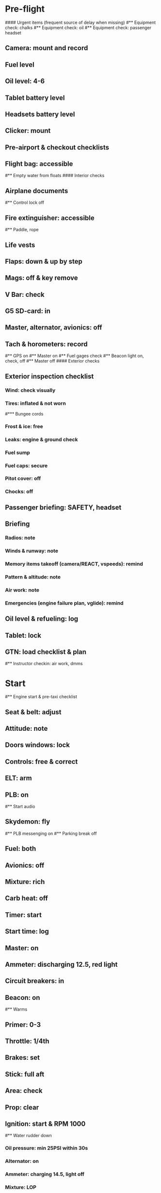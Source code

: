 # PA-18-180

* Pre-flight
#### Urgent items (frequent source of delay when missing)
#** Equipment check: chalks
#** Equipment check: oil
#** Equipment check: passenger headset
** Camera: mount and record
** Fuel level
** Oil level: 4-6
** Tablet battery level
** Headsets battery level
** Clicker: mount
** Pre-airport & checkout checklists
** Flight bag: accessible
#** Empty water from floats
#### Interior checks
** Airplane documents
#** Control lock off
** Fire extinguisher: accessible
#** Paddle, rope
** Life vests
** Flaps: down & up by step
** Mags: off & key remove
** V Bar: check
** G5 SD-card: in
** Master, alternator, avionics: off
** Tach & horometers: record
#** GPS on
#** Master on
#** Fuel gages check
#** Beacon light on, check, off
#** Master off
#### Exterior checks
** Exterior inspection checklist
*** Wind: check visually
*** Tires: inflated & not worn
#*** Bungee cords
*** Frost & ice: free
*** Leaks: engine & ground check
*** Fuel sump
*** Fuel caps: secure
*** Pitot cover: off
*** Chocks: off
** Passenger briefing: SAFETY, headset
** Briefing
*** Radios: note
*** Winds & runway: note
*** Memory items takeoff (camera/REACT, vspeeds): remind
*** Pattern & altitude: note
*** Air work: note
*** Emergencies (engine failure plan, vglide): remind
** Oil level & refueling: log
** Tablet: lock
** GTN: load checklist & plan
#** Instructor checkin: air work, dmms
* Start
#** Engine start & pre-taxi checklist
** Seat & belt: adjust
** Attitude: note
** Doors windows: lock
** Controls: free & correct
** ELT: arm
** PLB: on
#** Start audio
** Skydemon: fly
#** PLB messenging on
#** Parking break off
** Fuel: both
** Avionics: off
** Mixture: rich
** Carb heat: off
** Timer: start
** Start time: log
** Master: on
** Ammeter: discharging 12.5, red light
** Circuit breakers: in
** Beacon: on
#** Warms
** Primer: 0-3
** Throttle: 1/4th
** Brakes: set
** Stick: full aft
** Area: check
** Prop: clear
** Ignition: start & RPM 1000
#** Water rudder down
*** Oil pressure: min 25PSI within 30s
*** Alternator: on
*** Ammeter: charging 14.5, light off
*** Mixture: LOP
** Ventilation & heaters: set
** Lights: nav & taxi on
** Avionics: on
*** Noise cancelling: on
*** Bluetooth: connect
*** Guard: check & monitor 121.5
*** Radios: set
*** GTN: set plan
#*** Navaids set
*** Transponder: standby 7000
*** Radio: atis & ground
*** Sqwak: set
** Altimeter: set twice
#** Log off block
** Oil: 140F
** Brakes: check
*** Turn coordinator & heading: check
#** Nav instruments check
* Run-up checklist
** Oil: 140F
** Area behind: clear
** Engine instruments: green
** Mixture: rich
** Brakes: set
** RPM: 2000
*** Mags check: smooth, max drop 175, diff 50
*** Mixture: checked
*** Carb heat: on & min drop 100
*** Ammeter: charging
*** Oil: 60-90PSI
#** Suction: green
*** RPM: idle for 5 seconds
** Carb heat: off
** Mixture: LOP
* Pre-takeoff
** Seat belts: lock
** Circuit breakers: in
** Primer: lock
** Mixture: rich or above 3000 ROP at full throttle
** Master & alternator: on
** Mags: both
** CIGAR check: complete
*** Controls: free
*** Cabin doors & windows: lock
*** Carb heat: off
#### Instruments: check
*** QNH:  altitude within 75 feet crosscheck
*** Heading: to compass
#*** Heading bug: set to runway
*** Horizon: level
#*** Compass: full fluid
#*** Airspeed: 0 crosscheck
#*** Vertical speed: 0 crosscheck
#*** Turn coordinator: ball center, full fluid
*** Fuel selector: both
*** Fuel quantity: check
*** Flaps: 10
*** Trim: takeoff
** Abort point: locate & remind speed
** Cabin: departure
** Radio: departure
** Camera, light, action, REACT
** Power: reduce after takeoff
#** Undercarriage: UP
*** Flaps: UP
*** Lights: landing & taxi off
*** Transponder: ALT
*** T&Ps: green
#** Open flight plan
* Cruise
** RPM 2350-2400
** Gas: quantity, selector
#** Undercarriage: UP
** Mixture: LOP
#** Propeller: set
** Oil: 180F, max 245F
** Emergency landing sites: locate
#** VOR location check
#** Heading indicator set to target
* Pre-maneuver
** Seat belts: lock
#** Water rudder: up
** Fuel selector: both
** Mixture: rich
** Carb heat: off
** Lights: landing & strobe on
** Mags: both
** Clearing turns: complete
* Landing
** ATIS: note
#** WLNOT
** Landing plan:
*** Runway & pattern
*** Speeds
*** Abort point
*** Taxi
** Cabin: landing
** Radio: landing
#** Descent & pre-landing checklists
** OBUMMMPFFLITCH: complete
*** Carb heat: open
*** Breaks: free
#*** Undercarriage: down
*** Mixture: rich
*** Master: on
*** Mags: both
#*** Propeller: set
*** Fuel selector: both
*** Fuel quantity: check
*** Flaps: 10
*** Lights: taxi & landing on
*** Instruments: QNH & heading set
*** T&Ps: green
*** Carb heat: off
*** Hatch & harness: lock
** Position in seat: adjust
** Short final: FCCW
#** Water rudder up
#** Base: RPM 1500, flaps 2, pitch 70
#** Final: RPM idle, flaps 3, pitch 60
* After landing
#** Water rudders down
** Flaps: 0
** Carb heat: off
** Transponder: standby
** Light: landing & strobe off
** Trim: takeoff
** Radio: ground
* Parking
#** Engine shutdown checklist
#** Radio: call docking
#** RPM: 1000
#** Log: on block
** Radio: check guard 121.5
** Avionics: off
#** Docking: Mixture off, mags off & key out
#** Throttle: IDLE
#** Water rudders: up
** Lights: all off except beacon
** RPM: idle until CHT drop
** Mags: check short cut out
** Mixture: cutoff
** Mags: off & key out
** Beacon: off
** Master & alternator: off
** Fuel: off
** Time: log
** Timers: stop
** Tach & horometers: note
** Skydemon: stop
#** Stop audio
** Personal locator: off
** Flight plan: close
** Aircraft log: update
** Chocks: set
** Control lock: set
** Pitot cover: on
** Detach clicker
** Tablet: pack
** Walkaround: debrief
** Cameras: unmount
#* Post flight
#** Debrief
#*** Dispatch checkin
#*** CFI debrief
#*** Book next session & get airplane details
#** Online notebook
#** Checklist updates
#** Anki updates
